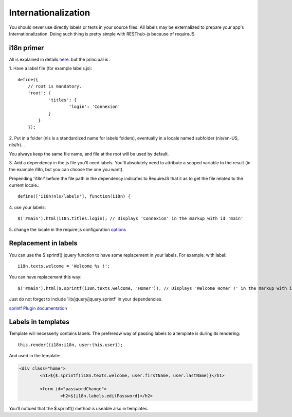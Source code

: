 ====================
Internationalization
====================

You should never use directly labels or texts in your source files. All labels may be externalized to prepare your app's
Internationalization.
Doing such thing is pretty simple with RESThub-js because of requireJS.

i18n primer
-----------

All is explained in details `here
<http://requirejs.org/docs/api.html#i18n>`_.  but the principal is :

\1. Have a label file (for example labels.js)::

    define({
        // root is mandatory.
        'root': {
                'titles': {
	        	'login': 'Connexion'
	        }
	    }
	});
	
\2. Put in a folder (nls is a standardized name for labels folders), eventually in a locale named subfolder (nls/en-US, nls/fr)... 

You always keep the same file name, and file at the root will be used by default.

\3. Add a dependency in the js file you'll need labels. 
You'll absolutely need to attribute a scoped variable to the result (in the example i18n, but you can choose the one you want). 

Prepending 'i18n!' before the file path in the dependency indicates to RequireJS that it as to get the file related to the current locale.::

	define(['i18n!nls/labels'], function(i18n) {

\4. use your labels::

	$('#main').html(i18n.titles.login); // Displays 'Connexion' in the markup with id 'main'

\5. change the locale in the require js configuration `options <http://requirejs.org/docs/api.html#config>`_

Replacement in labels
---------------------

You can use the $.sprintf() jquery function to have some replacement in your labels.
For example, with label::

	i18n.texts.welcome = 'Welcome %s !';

You can have replacement this way::

	$('#main').html($.sprintf(i18n.texts.welcome, 'Homer')); // Displays 'Welcome Homer !' in the markup with id 'main'

Just do not forget to include 'lib/jquery/jquery.sprintf' in your dependencies.

`sprintf Plugin documentation <http://plugins.jquery.com/project/psprintf>`_

Labels in templates
-------------------

Template will necesserly contains labels. 
The preferedw way of passing labels to a template is during its rendering::

			this.render({i18n:i18n, user:this.user});	

And used in the template:

.. code-block:: html

	<div class="home">
		<h1>${$.sprintf(i18n.texts.welcome, user.firstName, user.lastName)}</h1>
		
		<form id="passwordChange">
			<h2>${i18n.labels.editPassword}</h2>

You'll noticed that the $.sprintf() method is useable also in templates.
